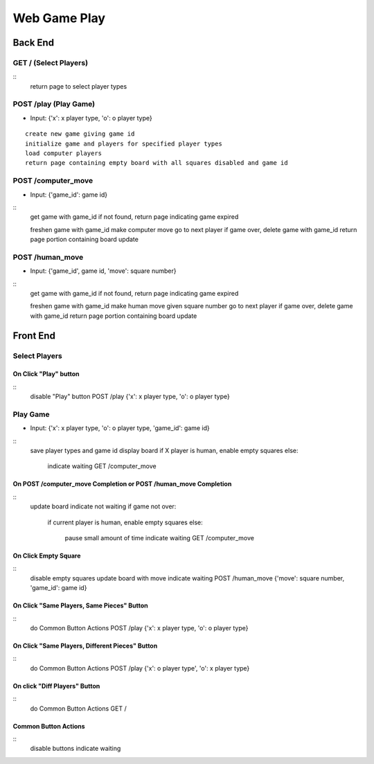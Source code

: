 Web Game Play
=============

Back End
--------

GET / (Select Players)
~~~~~~~~~~~~~~~~~~~~~~

::
    return page to select player types

POST /play (Play Game)
~~~~~~~~~~~~~~~~~~~~~~

* Input: {'x': x player type, 'o': o player type}

::

    create new game giving game id
    initialize game and players for specified player types
    load computer players
    return page containing empty board with all squares disabled and game id

POST /computer_move
~~~~~~~~~~~~~~~~~~

* Input: {'game_id': game id}

::
    get game with game_id
    if not found, return page indicating game expired

    freshen game with game_id
    make computer move
    go to next player
    if game over, delete game with game_id
    return page portion containing board update

POST /human_move
~~~~~~~~~~~~~~~~

* Input: {'game_id', game id, 'move': square number}

::
    get game with game_id
    if not found, return page indicating game expired

    freshen game with game_id
    make human move given square number
    go to next player
    if game over, delete game with game_id
    return page portion containing board update

Front End
---------

Select Players
~~~~~~~~~~~~~~

On Click "Play" button
......................

::
    disable "Play" button
    POST /play {'x': x player type, 'o': o player type}

Play Game
~~~~~~~~~

* Input: {'x': x player type, 'o': o player type, 'game_id': game id}

::
    save player types and game id
    display board
    if X player is human, enable empty squares
    else:
        indicate waiting
        GET /computer_move

On POST /computer_move Completion or POST /human_move Completion
................................................................

::
    update board
    indicate not waiting
    if game not over:
        if current player is human, enable empty squares
        else:
            pause small amount of time
            indicate waiting
            GET /computer_move

On Click Empty Square
.....................

::
    disable empty squares
    update board with move
    indicate waiting
    POST /human_move {'move': square number, 'game_id': game id}

On Click "Same Players, Same Pieces" Button
...........................................

::
    do Common Button Actions
    POST /play {'x': x player type, 'o': o player type}

On Click "Same Players, Different Pieces" Button
................................................

::
    do Common Button Actions
    POST /play {'x': o player type', 'o': x player type}

On click "Diff Players" Button
..............................

::
    do Common Button Actions
    GET /

Common Button Actions
.....................

::
    disable buttons
    indicate waiting
